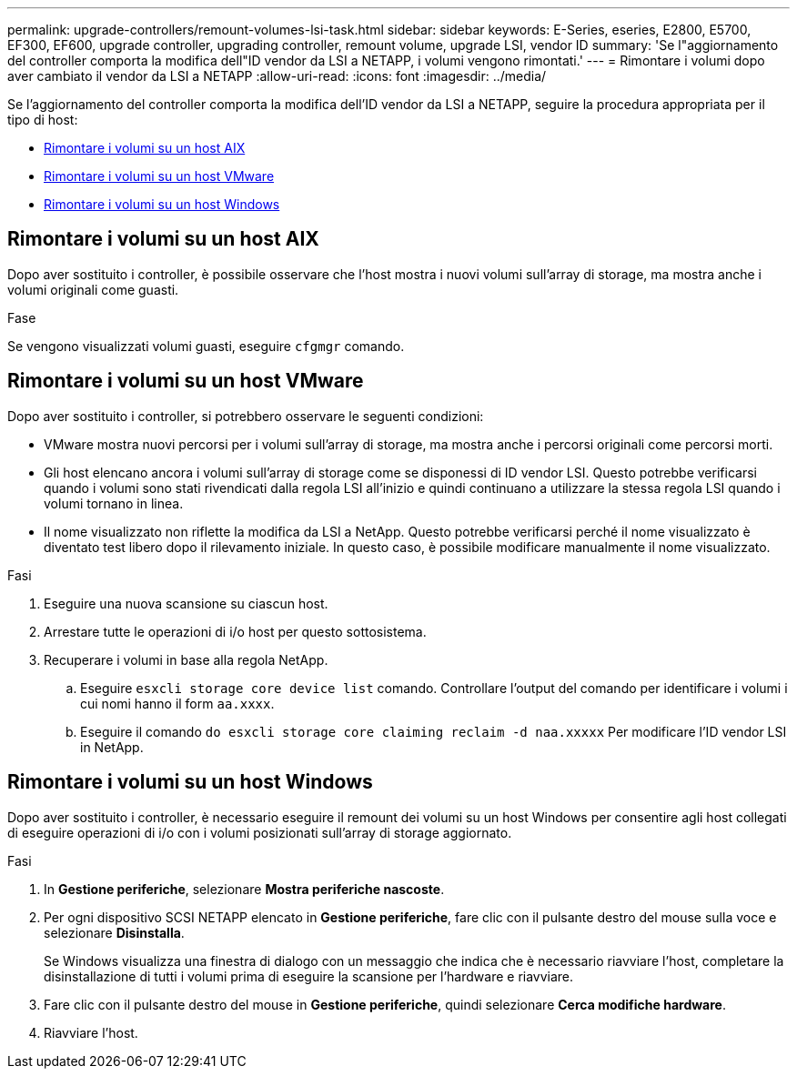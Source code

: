 ---
permalink: upgrade-controllers/remount-volumes-lsi-task.html 
sidebar: sidebar 
keywords: E-Series, eseries, E2800, E5700, EF300, EF600, upgrade controller, upgrading controller, remount volume, upgrade LSI, vendor ID 
summary: 'Se l"aggiornamento del controller comporta la modifica dell"ID vendor da LSI a NETAPP, i volumi vengono rimontati.' 
---
= Rimontare i volumi dopo aver cambiato il vendor da LSI a NETAPP
:allow-uri-read: 
:icons: font
:imagesdir: ../media/


[role="lead"]
Se l'aggiornamento del controller comporta la modifica dell'ID vendor da LSI a NETAPP, seguire la procedura appropriata per il tipo di host:

* <<Rimontare i volumi su un host AIX>>
* <<Rimontare i volumi su un host VMware>>
* <<Rimontare i volumi su un host Windows>>




== Rimontare i volumi su un host AIX

Dopo aver sostituito i controller, è possibile osservare che l'host mostra i nuovi volumi sull'array di storage, ma mostra anche i volumi originali come guasti.

.Fase
Se vengono visualizzati volumi guasti, eseguire `cfgmgr` comando.



== Rimontare i volumi su un host VMware

Dopo aver sostituito i controller, si potrebbero osservare le seguenti condizioni:

* VMware mostra nuovi percorsi per i volumi sull'array di storage, ma mostra anche i percorsi originali come percorsi morti.
* Gli host elencano ancora i volumi sull'array di storage come se disponessi di ID vendor LSI. Questo potrebbe verificarsi quando i volumi sono stati rivendicati dalla regola LSI all'inizio e quindi continuano a utilizzare la stessa regola LSI quando i volumi tornano in linea.
* Il nome visualizzato non riflette la modifica da LSI a NetApp. Questo potrebbe verificarsi perché il nome visualizzato è diventato test libero dopo il rilevamento iniziale. In questo caso, è possibile modificare manualmente il nome visualizzato.


.Fasi
. Eseguire una nuova scansione su ciascun host.
. Arrestare tutte le operazioni di i/o host per questo sottosistema.
. Recuperare i volumi in base alla regola NetApp.
+
.. Eseguire `esxcli storage core device list` comando. Controllare l'output del comando per identificare i volumi i cui nomi hanno il form `aa.xxxx`.
.. Eseguire il comando `do esxcli storage core claiming reclaim -d naa.xxxxx` Per modificare l'ID vendor LSI in NetApp.






== Rimontare i volumi su un host Windows

Dopo aver sostituito i controller, è necessario eseguire il remount dei volumi su un host Windows per consentire agli host collegati di eseguire operazioni di i/o con i volumi posizionati sull'array di storage aggiornato.

.Fasi
. In *Gestione periferiche*, selezionare *Mostra periferiche nascoste*.
. Per ogni dispositivo SCSI NETAPP elencato in *Gestione periferiche*, fare clic con il pulsante destro del mouse sulla voce e selezionare *Disinstalla*.
+
Se Windows visualizza una finestra di dialogo con un messaggio che indica che è necessario riavviare l'host, completare la disinstallazione di tutti i volumi prima di eseguire la scansione per l'hardware e riavviare.

. Fare clic con il pulsante destro del mouse in *Gestione periferiche*, quindi selezionare *Cerca modifiche hardware*.
. Riavviare l'host.

